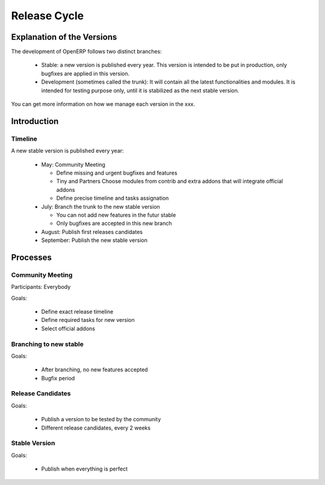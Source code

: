 
Release Cycle
-------------

Explanation of the Versions
+++++++++++++++++++++++++++

The development of OpenERP follows two distinct branches:

  * Stable: a new version is published every year. This version is intended to
    be put in production, only bugfixes are applied in this version.
  * Development (sometimes called the trunk): It will contain all the latest
    functionalities and modules. It is intended for testing purpose only, until
    it is stabilized as the next stable version.

You can get more information on how we manage each version in the xxx.

.. [[ Community:How_To_Contribute | community process ]].


Introduction
++++++++++++

Timeline
""""""""

A new stable version is published every year:

  * May: Community Meeting

    - Define missing and urgent bugfixes and features
    - Tiny and Partners Choose modules from contrib and extra addons that will integrate official addons
    - Define precise timeline and tasks assignation
  * July: Branch the trunk to the new stable version

    - You can not add new features in the futur stable
    - Only bugfixes are accepted in this new branch
  * August: Publish first releases candidates
  * September: Publish the new stable version

Processes
+++++++++

Community Meeting
"""""""""""""""""

Participants: Everybody

Goals:

  * Define exact release timeline
  * Define required tasks for new version
  * Select official addons

Branching to new stable
"""""""""""""""""""""""

Goals:

  * After branching, no new features accepted
  * Bugfix period

Release Candidates
""""""""""""""""""

Goals:

  * Publish a version to be tested by the community
  * Different release candidates, every 2 weeks

Stable Version
""""""""""""""

Goals:

  * Publish when everything is perfect


